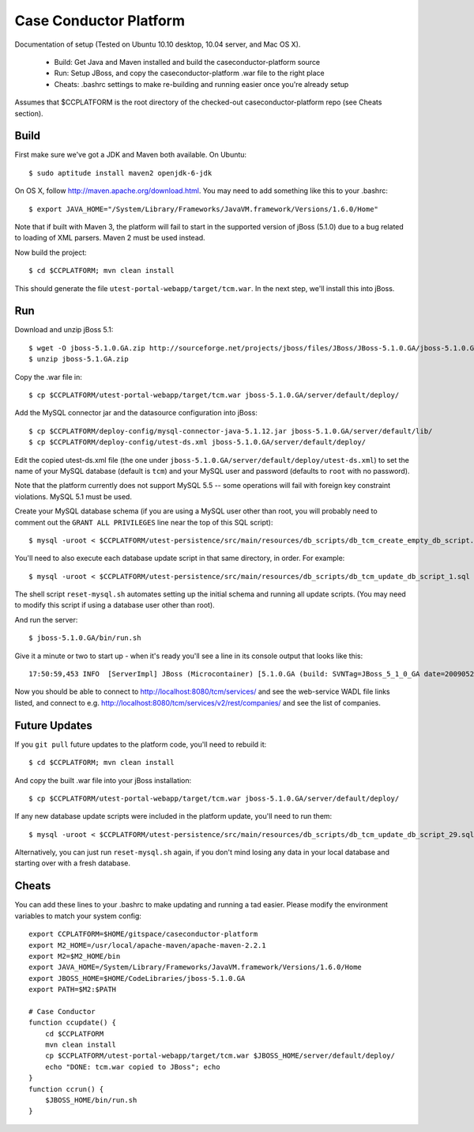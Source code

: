 Case Conductor Platform
=======================

Documentation of setup (Tested on Ubuntu 10.10 desktop, 10.04 server, and Mac
OS X).

  * Build: Get Java and Maven installed and build the caseconductor-platform
    source
  * Run: Setup JBoss, and copy the caseconductor-platform .war file to the
    right place
  * Cheats: .bashrc settings to make re-building and running easier once
    you're already setup

Assumes that $CCPLATFORM is the root directory of the checked-out
caseconductor-platform repo (see Cheats section).

Build
-----

First make sure we've got a JDK and Maven both available. On Ubuntu::

    $ sudo aptitude install maven2 openjdk-6-jdk

On OS X, follow http://maven.apache.org/download.html. You may need to add
something like this to your .bashrc::

    $ export JAVA_HOME="/System/Library/Frameworks/JavaVM.framework/Versions/1.6.0/Home"

Note that if built with Maven 3, the platform will fail to start in the
supported version of jBoss (5.1.0) due to a bug related to loading of XML
parsers. Maven 2 must be used instead.

Now build the project::

    $ cd $CCPLATFORM; mvn clean install

This should generate the file ``utest-portal-webapp/target/tcm.war``. In the
next step, we'll install this into jBoss.


Run
---

Download and unzip jBoss 5.1::

    $ wget -O jboss-5.1.0.GA.zip http://sourceforge.net/projects/jboss/files/JBoss/JBoss-5.1.0.GA/jboss-5.1.0.GA.zip/download
    $ unzip jboss-5.1.GA.zip

Copy the .war file in::

    $ cp $CCPLATFORM/utest-portal-webapp/target/tcm.war jboss-5.1.0.GA/server/default/deploy/

Add the MySQL connector jar and the datasource configuration into jBoss::

    $ cp $CCPLATFORM/deploy-config/mysql-connector-java-5.1.12.jar jboss-5.1.0.GA/server/default/lib/
    $ cp $CCPLATFORM/deploy-config/utest-ds.xml jboss-5.1.0.GA/server/default/deploy/

Edit the copied utest-ds.xml file (the one under
``jboss-5.1.0.GA/server/default/deploy/utest-ds.xml``) to set the name of your
MySQL database (default is ``tcm``) and your MySQL user and password (defaults
to ``root`` with no password).

Note that the platform currently does not support MySQL 5.5 -- some operations
will fail with foreign key constraint violations. MySQL 5.1 must be used.

Create your MySQL database schema (if you are using a MySQL user other than
root, you will probably need to comment out the ``GRANT ALL PRIVILEGES`` line
near the top of this SQL script)::

    $ mysql -uroot < $CCPLATFORM/utest-persistence/src/main/resources/db_scripts/db_tcm_create_empty_db_script.sql

You'll need to also execute each database update script in that same directory, in order. For example::

    $ mysql -uroot < $CCPLATFORM/utest-persistence/src/main/resources/db_scripts/db_tcm_update_db_script_1.sql

The shell script ``reset-mysql.sh`` automates setting up the initial schema and
running all update scripts. (You may need to modify this script if using a
database user other than root).

And run the server::

    $ jboss-5.1.0.GA/bin/run.sh

Give it a minute or two to start up - when it's ready you'll see a line in its console output that looks like this::

    17:50:59,453 INFO  [ServerImpl] JBoss (Microcontainer) [5.1.0.GA (build: SVNTag=JBoss_5_1_0_GA date=200905221053)] Started in 48s:247ms

Now you should be able to connect to http://localhost:8080/tcm/services/ and
see the web-service WADL file links listed, and connect to
e.g. http://localhost:8080/tcm/services/v2/rest/companies/ and see the list of
companies.

Future Updates
--------------

If you ``git pull`` future updates to the platform code, you'll need to rebuild it::

    $ cd $CCPLATFORM; mvn clean install

And copy the built .war file into your jBoss installation::

    $ cp $CCPLATFORM/utest-portal-webapp/target/tcm.war jboss-5.1.0.GA/server/default/deploy/

If any new database update scripts were included in the platform update, you'll need to run them::

    $ mysql -uroot < $CCPLATFORM/utest-persistence/src/main/resources/db_scripts/db_tcm_update_db_script_29.sql

Alternatively, you can just run ``reset-mysql.sh`` again, if you don't mind
losing any data in your local database and starting over with a fresh database.


Cheats
------

You can add these lines to your .bashrc to make updating and running a tad
easier.  Please modify the environment variables to match your system config::

    export CCPLATFORM=$HOME/gitspace/caseconductor-platform
    export M2_HOME=/usr/local/apache-maven/apache-maven-2.2.1
    export M2=$M2_HOME/bin
    export JAVA_HOME=/System/Library/Frameworks/JavaVM.framework/Versions/1.6.0/Home
    export JBOSS_HOME=$HOME/CodeLibraries/jboss-5.1.0.GA
    export PATH=$M2:$PATH

    # Case Conductor
    function ccupdate() {
        cd $CCPLATFORM
        mvn clean install
        cp $CCPLATFORM/utest-portal-webapp/target/tcm.war $JBOSS_HOME/server/default/deploy/
        echo "DONE: tcm.war copied to JBoss"; echo
    }
    function ccrun() {
        $JBOSS_HOME/bin/run.sh
    }
